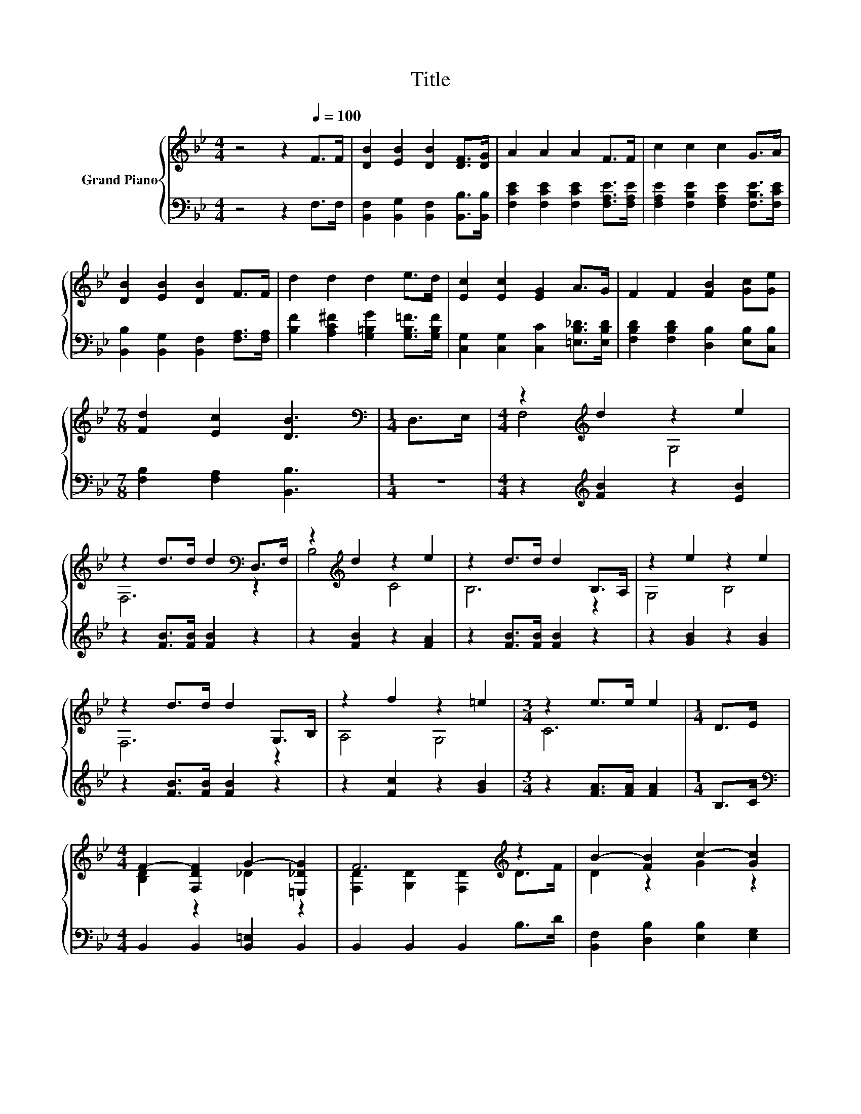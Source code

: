 X:1
T:Title
%%score { ( 1 3 ) | ( 2 4 ) }
L:1/8
M:4/4
K:Bb
V:1 treble nm="Grand Piano"
V:3 treble 
V:2 bass 
V:4 bass 
V:1
 z4 z2[Q:1/4=100] F>F | [DB]2 [EB]2 [DB]2 [DF]>[DG] | A2 A2 A2 F>F | c2 c2 c2 G>A | %4
 [DB]2 [EB]2 [DB]2 F>F | d2 d2 d2 e>d | [Ec]2 [Ec]2 [EG]2 A>G | F2 F2 [FB]2 [Gc][Ge] | %8
[M:7/8] [Fd]2 [Ec]2 [DB]3 |[M:1/4][K:bass] D,>E, |[M:4/4] z2[K:treble] d2 z2 e2 | %11
 z2 d>d d2[K:bass] D,>F, | z2[K:treble] d2 z2 e2 | z2 d>d d2 B,>A, | z2 e2 z2 e2 | %15
 z2 d>d d2 G,>B, | z2 f2 z2 =e2 |[M:3/4] z2 e>e e2 |[M:1/4] D>E | %19
[M:4/4] F2- [F,DF]2 G2- [=E,_DG]2 | F6[K:treble] z2 | B2- [FB]2 c2- [Gc]2 | %22
[M:3/4] d2- [Gd-]2 [^Fd]2 |[M:1/4] d>d |[M:4/4] [Ee]2 [Ee]2 [EG]2 [Gc]>[Ge] | d2 d2 F2 [FB][Fd] | %26
 f2- [Af]2 z2 E2 |[M:3/4] B6 |] %28
V:2
 z4 z2 F,>F, | [B,,F,]2 [B,,G,]2 [B,,F,]2 [B,,B,]>[B,,B,] | %2
 [F,CE]2 [F,CE]2 [F,CE]2 [F,A,E]>[F,A,E] | [F,A,E]2 [F,B,E]2 [F,A,E]2 [F,B,E]>[F,CE] | %4
 [B,,B,]2 [B,,G,]2 [B,,F,]2 [F,A,]>[F,A,] | [B,F]2 [A,C^F]2 [G,=B,G]2 [G,B,=F]>[G,B,F] | %6
 [C,G,]2 [C,G,]2 [C,C]2 [=E,B,_D]>[E,B,D] | [F,B,D]2 [F,B,D]2 [D,B,]2 [E,B,][C,B,] | %8
[M:7/8] [F,B,]2 [F,A,]2 [B,,B,]3 |[M:1/4] z2 |[M:4/4] z2[K:treble] [FB]2 z2 [EB]2 | %11
 z2 [FB]>[FB] [FB]2 z2 | z2 [FB]2 z2 [FA]2 | z2 [FB]>[FB] [FB]2 z2 | z2 [GB]2 z2 [GB]2 | %15
 z2 [FB]>[FB] [FB]2 z2 | z2 [Fc]2 z2 [GB]2 |[M:3/4] z2 [FA]>[FA] [FA]2 |[M:1/4] B,>C | %19
[M:4/4][K:bass] B,,2 B,,2 [B,,=E,]2 B,,2 | B,,2 B,,2 B,,2 B,>D | [B,,F,]2 [D,B,]2 [E,B,]2 [E,G,]2 | %22
[M:3/4] [D,A,]2 [G,B,]2 [D,A,]2 |[M:1/4][K:treble] [G,=B,F]>[G,B,F] | %24
[M:4/4][K:bass] [C,C]2 [C,G,]2 [C,C]2 [E,C]>[C,C] | [F,B,F]2 [F,B,F]2 [D,B,]2 [D,B,][B,,B,] | %26
 [F,C]2 [F,C]2 [F,CE]2 [F,C]2 |[M:3/4] z2 G,2 F,2 |] %28
V:3
 x8 | x8 | x8 | x8 | x8 | x8 | x8 | x8 |[M:7/8] x7 |[M:1/4][K:bass] x2 |[M:4/4] F,4[K:treble] G,4 | %11
 F,6[K:bass] z2 | B,4[K:treble] C4 | B,6 z2 | G,4 B,4 | F,6 z2 | A,4 G,4 |[M:3/4] C6 |[M:1/4] x2 | %19
[M:4/4] [B,D]2 z2 _D2 z2 | [F,D]2 [G,D]2 [F,D]2[K:treble] D>F | D2 z2 G2 z2 |[M:3/4] ^F2 z2 z2 | %23
[M:1/4] x2 |[M:4/4] x8 | x8 | A2 z2 A4 |[M:3/4] [B,D]2 E2 D2 |] %28
V:4
 x8 | x8 | x8 | x8 | x8 | x8 | x8 | x8 |[M:7/8] x7 |[M:1/4] x2 |[M:4/4] x2[K:treble] x6 | x8 | x8 | %13
 x8 | x8 | x8 | x8 |[M:3/4] x6 |[M:1/4] x2 |[M:4/4][K:bass] x8 | x8 | x8 |[M:3/4] x6 | %23
[M:1/4][K:treble] x2 |[M:4/4][K:bass] x8 | x8 | x8 |[M:3/4] B,,6 |] %28

